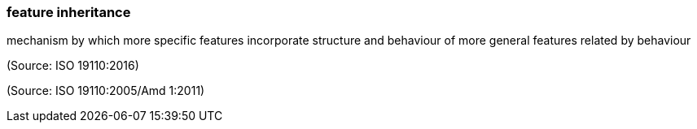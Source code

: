=== feature inheritance

mechanism by which more specific features incorporate structure and behaviour of more general features related by behaviour

(Source: ISO 19110:2016)

(Source: ISO 19110:2005/Amd 1:2011)

